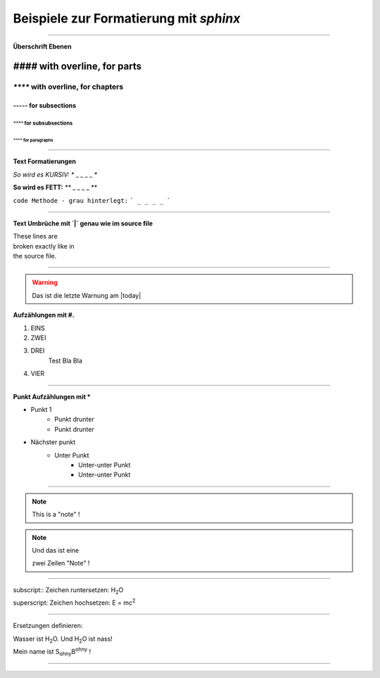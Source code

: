 Beispiele zur Formatierung mit `sphinx`
========================================

////////////////////////////////////

**Überschrift Ebenen**


`####` with overline, for parts
###############################

`****` with overline, for chapters
******************************

`-----` for subsections
---------------

`^^^^` for subsubsections
^^^^^^^^^^^^^^^^^^

`""""` for paragraphs
""""""""""""""""""""""

////////////////////////////////////

**Text Formatierungen**

*So wird es KURSIV:*  `*` _ _ _ _ `*`

**So wird es FETT:** `**` _ _ _ _ `**`


``code Methode - grau hinterlegt:`` ``` _ _ _ _ ```

///////////////////////////////////////////////////////////////////////

**Text Umbrüche mit `|` genau wie im source file**


| These lines are
| broken exactly like in
| the source file.

///////////////////////////////////////////////////////////////////////

.. warning:: Das ist die letzte Warnung am |today|

:strong:`Aufzählungen mit #.`

1. EINS
#. ZWEI
#. DREI
	Test Bla Bla
#. VIER

///////////////////////////////////////////////////////////////////////

:strong:`Punkt Aufzählungen mit *`

* Punkt 1
	* Punkt drunter
	* Punkt drunter
* Nächster punkt
	* Unter Punkt
		* Unter-unter Punkt
		* Unter-unter Punkt
///////////////////////////////////////////////////////////////////////


.. note:: This is a "note" !


.. note::
	
	Und das ist eine
	
	zwei Zeilen "Note" !

	
.. seealso::
	Das ist ein "seealso" Kommentar
	
	Der kann auch mehrere **Zeilen** umfassen ...
	
	
	
	
	
	
///////////////////////////////////////////////////////////////////////

subscript:: Zeichen runtersetzen:
H\ :sub:`2`\ O

superscript: Zeichen hochsetzen:
E = mc\ :sup:`2`


///////////////////////////////////////////////////////////////////////

Ersetzungen definieren:

.. |H2O| replace:: H\ :sub:`2`\ O


Wasser ist |H2O|. Und |H2O| ist nass! 


.. |SB| replace:: S\ :sub:`ohny`\ B\ :sup:`ohny`

Mein name ist |SB| !

///////////////////////////////////////////////////////////////////////

